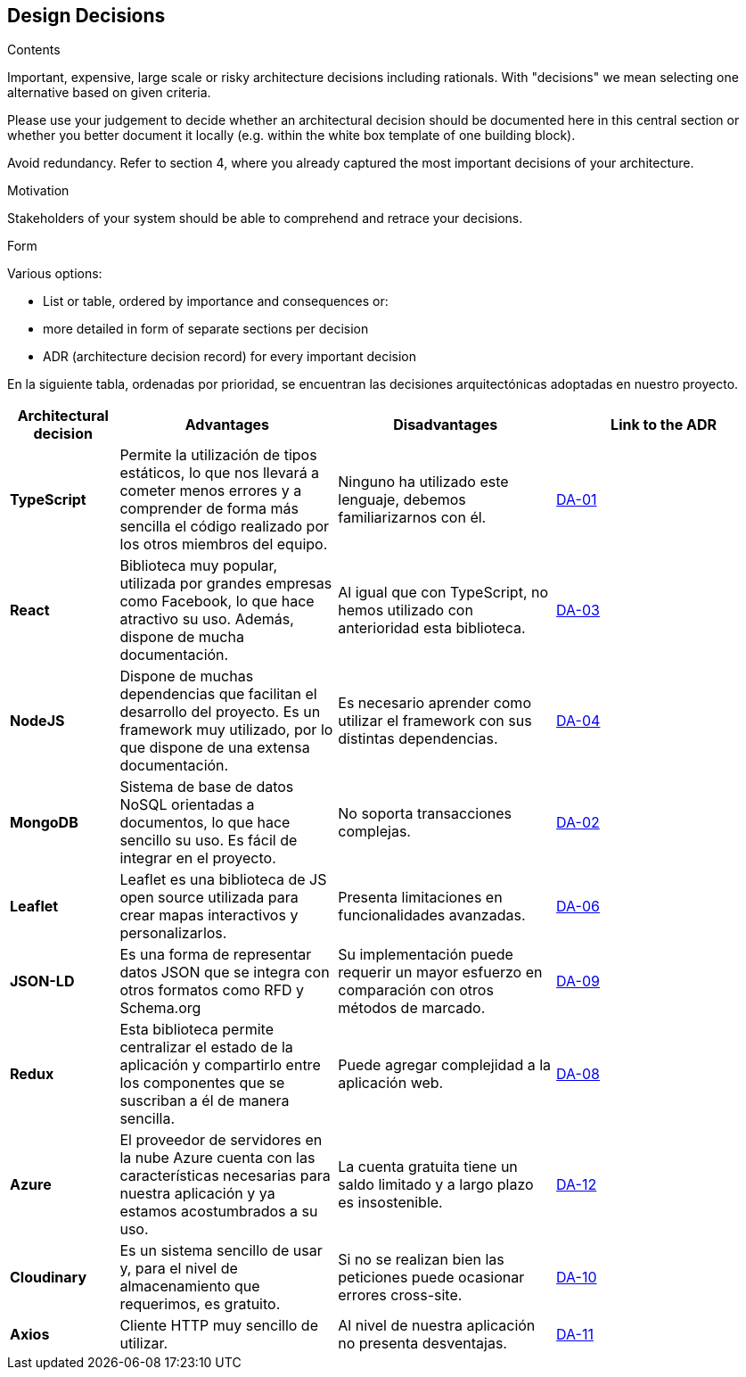 [[section-design-decisions]]
== Design Decisions


[role="arc42help"]
****
.Contents
Important, expensive, large scale or risky architecture decisions including rationals.
With "decisions" we mean selecting one alternative based on given criteria.

Please use your judgement to decide whether an architectural decision should be documented
here in this central section or whether you better document it locally
(e.g. within the white box template of one building block).

Avoid redundancy. Refer to section 4, where you already captured the most important decisions of your architecture.

.Motivation
Stakeholders of your system should be able to comprehend and retrace your decisions.

.Form
Various options:

* List or table, ordered by importance and consequences or:
* more detailed in form of separate sections per decision
* ADR (architecture decision record) for every important decision
****

En la siguiente tabla, ordenadas por prioridad, se encuentran las decisiones arquitectónicas adoptadas en nuestro proyecto.

[options="header",cols="1,2,2,2"]
|===
|Architectural decision
|Advantages
|Disadvantages
|Link to the ADR

| *TypeScript*
| Permite la utilización de tipos estáticos, lo que nos llevará a cometer menos errores y a comprender de forma más sencilla el código realizado por los otros miembros del equipo.
| Ninguno ha utilizado este lenguaje, debemos familiarizarnos con él.
| https://github.com/Arquisoft/lomap_es2c/wiki/00.-Decisiones-arquitect%C3%B3nicas#da-01-elecci%C3%B3n-del-lenguaje-de-programaci%C3%B3n[DA-01]

| *React*
| Biblioteca muy popular, utilizada por grandes empresas como Facebook, lo que hace atractivo su uso. Además, dispone de mucha documentación.
| Al igual que con TypeScript, no hemos utilizado con anterioridad esta biblioteca.
| https://github.com/Arquisoft/lomap_es2c/wiki/00.-Decisiones-arquitect%C3%B3nicas#da-03-elecci%C3%B3n-de-la-biblioteca-para-crear-la-interfaz-de-usuario[DA-03]

| *NodeJS*
| Dispone de muchas dependencias que facilitan el desarrollo del proyecto. Es un framework muy utilizado, por lo que dispone de una extensa documentación.
| Es necesario aprender como utilizar el framework con sus distintas dependencias.
| https://github.com/Arquisoft/lomap_es2c/wiki/00.-Decisiones-arquitect%C3%B3nicas#da-04-elecci%C3%B3n-del-entorno-de-ejecuci%C3%B3n[DA-04]

| *MongoDB*
| Sistema de base de datos NoSQL orientadas a documentos, lo que hace sencillo su uso. Es fácil de integrar en el proyecto.
| No soporta transacciones complejas.
| https://github.com/Arquisoft/lomap_es2c/wiki/00.-Decisiones-arquitect%C3%B3nicas#da-02-elecci%C3%B3n-de-la-base-de-datos[DA-02]

| *Leaflet*
| Leaflet es una biblioteca de JS open source utilizada para crear mapas interactivos y personalizarlos.
| Presenta limitaciones en funcionalidades avanzadas.
| https://github.com/Arquisoft/lomap_es2c/wiki/00.-Decisiones-arquitect%C3%B3nicas#da-06-cambio-en-la-elecci%C3%B3n-del-proveedor-de-mapas[DA-06]

| *JSON-LD*
| Es una forma de representar datos JSON que se integra con otros formatos como RFD y Schema.org
| Su implementación puede requerir un mayor esfuerzo en comparación con otros métodos de marcado.
| https://github.com/Arquisoft/lomap_es2c/wiki/00.-Decisiones-arquitect%C3%B3nicas#da-09-formato-de-archivos[DA-09]

| *Redux*
| Esta biblioteca permite centralizar el estado de la aplicación y compartirlo entre los componentes que se suscriban a él de manera sencilla.
| Puede agregar complejidad a la aplicación web.
| https://github.com/Arquisoft/lomap_es2c/wiki/00.-Decisiones-arquitect%C3%B3nicas#da-08-redux[DA-08]

| *Azure*
| El proveedor de servidores en la nube Azure cuenta con las características necesarias para nuestra aplicación y ya estamos acostumbrados a su uso.
| La cuenta gratuita tiene un saldo limitado y a largo plazo es insostenible.
| https://github.com/Arquisoft/lomap_es2c/wiki/00.-Decisiones-arquitect%C3%B3nicas#da-12-entorno-de-despliegue[DA-12]

| *Cloudinary*
| Es un sistema sencillo de usar y, para el nivel de almacenamiento que requerimos, es gratuito.
| Si no se realizan bien las peticiones puede ocasionar errores cross-site.
| https://github.com/Arquisoft/lomap_es2c/wiki/00.-Decisiones-arquitect%C3%B3nicas#da-10-procesamiento-de-im%C3%A1genes-en-la-nube[DA-10]

| *Axios*
| Cliente HTTP muy sencillo de utilizar.
| Al nivel de nuestra aplicación no presenta desventajas.
| https://github.com/Arquisoft/lomap_es2c/wiki/00.-Decisiones-arquitect%C3%B3nicas#da-11-cliente-http-para-realizar-peticiones-desde-la-webapp[DA-11]
|===
